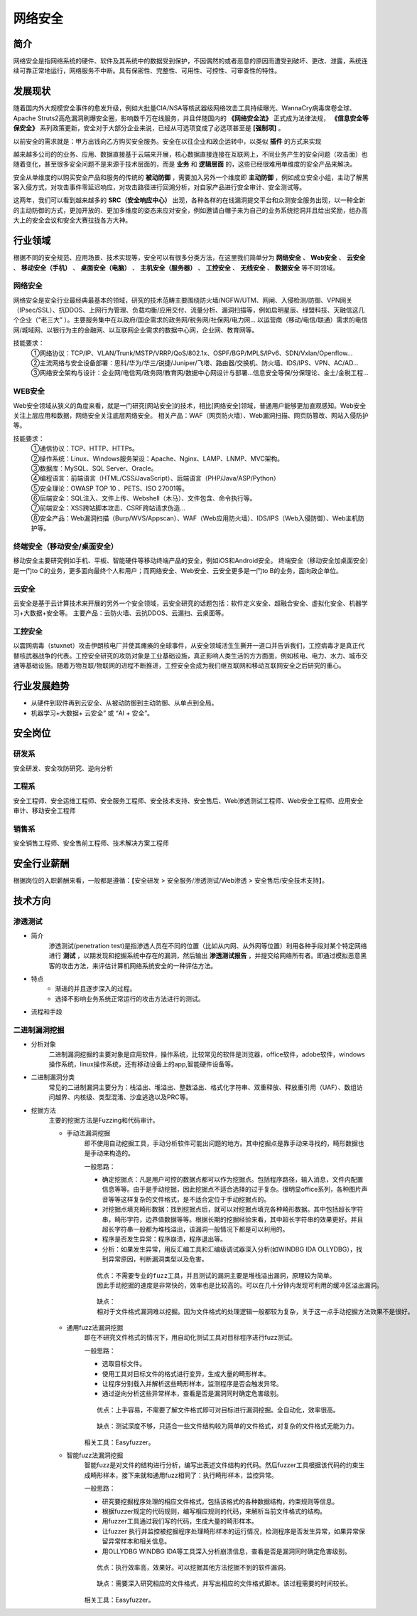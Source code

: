 网络安全
========================================

简介
----------------------------------------
网络安全是指网络系统的硬件、软件及其系统中的数据受到保护，不因偶然的或者恶意的原因而遭受到破坏、更改、泄露，系统连续可靠正常地运行，网络服务不中断。具有保密性、完整性、可用性、可控性、可审查性的特性。

发展现状
----------------------------------------
随着国内外大规模安全事件的愈发升级，例如大批量CIA/NSA等核武器级网络攻击工具持续曝光、WannaCry病毒席卷全球、Apache Struts2高危漏洞刷爆安全圈，影响数千万在线服务，并且伴随国内的 **《网络安全法》** 正式成为法律法规， **《信息安全等保安全》** 系列政策更新，安全对于大部分企业来说，已经从可选项变成了必选项甚至是 **[强制项]** 。

以前安全的需求就是：甲方出钱向乙方购买安全服务。安全在以往企业和政企运转中，以类似 **插件** 的方式来实现

越来越多公司的的业务、应用、数据直接基于云端来开展，核心数据直接连接在互联网上，不同业务产生的安全问题（攻击面）也随着变化，甚至很多安全问题不是来源于技术层面的，而是 **业务** 和 **逻辑层面** 的，这些已经很难用单维度的安全产品来解决。

安全从单维度的以购买安全产品和服务的传统的 **被动防御** ，需要加入另外一个维度即 **主动防御** ，例如成立安全小组，主动了解黑客入侵方式，对攻击事件零延迟响应，对攻击路径进行回溯分析，对自家产品进行安全审计、安全测试等。

这两年，我们可以看到越来越多的 **SRC（安全响应中心）** 出现，各种各样的在线漏洞提交平台和众测安全服务出现，以一种全新的主动防御的方式，更加开放的、更加多维度的姿态来应对安全，例如邀请白帽子来为自己的业务系统挖洞并且给出奖励，组办高大上的安全会议和安全大赛拉拢各方大神。

行业领域
----------------------------------------
根据不同的安全规范、应用场景、技术实现等，安全可以有很多分类方法，在这里我们简单分为 **网络安全** 、 **Web安全** 、 **云安全** 、 **移动安全（手机）** 、 **桌面安全（电脑）** 、 **主机安全（服务器）** 、 **工控安全** 、 **无线安全** 、 **数据安全** 等不同领域。

网络安全
~~~~~~~~~~~~~~~~~~~~~~~~~~~~~~~~~~~~~~~~
网络安全是安全行业最经典最基本的领域，研究的技术范畴主要围绕防火墙/NGFW/UTM、网闸、入侵检测/防御、VPN网关（IPsec/SSL）、抗DDOS、上网行为管理、负载均衡/应用交付、流量分析、漏洞扫描等，例如启明星辰、绿盟科技、天融信这几个企业（“老三大” ）。主要服务集中在以政府/国企需求的政务网/税务网/社保网/电力网… 以运营商（移动/电信/联通）需求的电信网/城域网、以银行为主的金融网、以互联网企业需求的数据中心网，企业网、教育网等。

技能要求：
 | ①网络协议：TCP/IP、VLAN/Trunk/MSTP/VRRP/QoS/802.1x、OSPF/BGP/MPLS/IPv6、SDN/Vxlan/Openflow…
 | ②主流网络与安全设备部署：思科/华为/华三/锐捷/Juniper/飞塔、路由器/交换机、防火墙、IDS/IPS、VPN、AC/AD…
 | ③网络安全架构与设计：企业网/电信网/政务网/教育网/数据中心网设计与部署…信息安全等保/分保理论、金土/金税工程…

WEB安全
~~~~~~~~~~~~~~~~~~~~~~~~~~~~~~~~~~~~~~~~
Web安全领域从狭义的角度来看，就是一门研究[网站安全]的技术，相比[网络安全]领域，普通用户能够更加直观感知。Web安全关注上层应用和数据，网络安全关注底层网络安全。
相关产品：WAF（网页防火墙）、Web漏洞扫描、网页防篡改、网站入侵防护等。

技能要求：
 | ①通信协议：TCP、HTTP、HTTPs。
 | ②操作系统：Linux、Windows服务架设：Apache、Nginx、LAMP、LNMP、MVC架构。
 | ③数据库：MySQL、SQL Server、Oracle。
 | ④编程语言：前端语言（HTML/CSS/JavaScript）、后端语言（PHP/Java/ASP/Python）
 | ⑤安全理论：OWASP TOP 10 、PETS、ISO 27001等。
 | ⑥后端安全：SQL注入、文件上传、Webshell（木马）、文件包含、命令执行等。
 | ⑦前端安全：XSS跨站脚本攻击、CSRF跨站请求伪造…
 | ⑧安全产品：Web漏洞扫描（Burp/WVS/Appscan）、WAF（Web应用防火墙）、IDS/IPS（Web入侵防御）、Web主机防护等。

终端安全（移动安全/桌面安全）
~~~~~~~~~~~~~~~~~~~~~~~~~~~~~~~~~~~~~~~~
移动安全主要研究例如手机、平板、智能硬件等移动终端产品的安全，例如iOS和Android安全。
终端安全（移动安全加桌面安全）是一门to C的业务，更多面向最终个人和用户；而网络安全、Web安全、云安全更多是一门to B的业务，面向政企单位。

云安全
~~~~~~~~~~~~~~~~~~~~~~~~~~~~~~~~~~~~~~~~
云安全是基于云计算技术来开展的另外一个安全领域，云安全研究的话题包括：软件定义安全、超融合安全、虚拟化安全、机器学习+大数据+安全等。
主要产品：云防火墙、云抗DDOS、云漏扫、云桌面等。

工控安全
~~~~~~~~~~~~~~~~~~~~~~~~~~~~~~~~~~~~~~~~
以震网病毒（stuxnet）攻击伊朗核电厂并使其瘫痪的全球事件，从安全领域活生生撕开一道口并告诉我们，工控病毒才是真正代替核武器战争的代表。工控安全研究的攻防对象是工业基础设施，真正影响人类生活的方方面面，例如核电、电力、水力、城市交通等基础设施。随着万物互联/物联网的进程不断推进，工控安全会成为我们继互联网和移动互联网安全之后研究的重心。

行业发展趋势
----------------------------------------
- 从硬件到软件再到云安全、从被动防御到主动防御、从单点到全局。
- 机器学习+大数据+ 云安全” 或 “AI + 安全”。

安全岗位
----------------------------------------

研发系
~~~~~~~~~~~~~~~~~~~~~~~~~~~~~~~~~~~~~~~~
安全研发、安全攻防研究、逆向分析

工程系
~~~~~~~~~~~~~~~~~~~~~~~~~~~~~~~~~~~~~~~~
安全工程师、安全运维工程师、安全服务工程师、安全技术支持、安全售后、Web渗透测试工程师、Web安全工程师、应用安全审计、移动安全工程师

销售系
~~~~~~~~~~~~~~~~~~~~~~~~~~~~~~~~~~~~~~~~
安全销售工程师、安全售前工程师、技术解决方案工程师

安全行业薪酬
----------------------------------------
根据岗位的入职薪酬来看，一般都是遵循：【安全研发 > 安全服务/渗透测试/Web渗透 > 安全售后/安全技术支持】。

技术方向
----------------------------------------

渗透测试
~~~~~~~~~~~~~~~~~~~~~~~~~~~~~~~~~~~~~~~~

- 简介
	| 渗透测试(penetration test)是指渗透人员在不同的位置（比如从内网、从外网等位置）利用各种手段对某个特定网络进行 **测试** ，以期发现和挖掘系统中存在的漏洞，然后输出 **渗透测试报告** ，并提交给网络所有者。即通过模拟恶意黑客的攻击方法，来评估计算机网络系统安全的一种评估方法。

- 特点
	- 渐进的并且逐步深入的过程。
	- 选择不影响业务系统正常运行的攻击方法进行的测试。

- 流程和手段
	|STCS2|
	|STCS|

二进制漏洞挖掘
~~~~~~~~~~~~~~~~~~~~~~~~~~~~~~~~~~~~~~~~

- 分析对象
	| 二进制漏洞挖掘的主要对象是应用软件，操作系统，比较常见的软件是浏览器，office软件，adobe软件，windows操作系统，linux操作系统，还有移动设备上的app,智能硬件设备等。

- 二进制漏洞分类
	| 常见的二进制漏洞主要分为：栈溢出、堆溢出、整数溢出、格式化字符串、双重释放、释放重引用（UAF）、数组访问越界、内核级、类型混淆、沙盒逃逸以及PRC等。

- 挖掘方法
	| 主要的挖掘方法是Fuzzing和代码审计。

	- 手动法漏洞挖掘
		即不使用自动挖掘工具，手动分析软件可能出问题的地方。其中挖掘点是靠手动来寻找的，畸形数据也是手动来构造的。

		一般思路：
		
		- 确定挖掘点：凡是用户可控的数据点都可以作为挖掘点。包括程序路径，输入消息，文件内配置信息等等。由于是手动挖掘，因此挖掘点不适合选择的过于复杂。很明显office系列，各种图片声音等等这样复杂的文件格式，是不适合定位于手动挖掘点的。
		- 对挖掘点填充畸形数据：找到挖掘点后，就可以对挖掘点填充各种畸形数据。其中包括超长字符串，畸形字符，边界值数据等等。根据长期的挖掘经验来看，其中超长字符串的效果更好。并且超长字符串一般都为堆栈溢出，该漏洞一般情况下都是可以利用的。
		- 程序是否发生异常：程序崩溃，程序退出等。
		- 分析：如果发生异常，用反汇编工具和汇编级调试器深入分析(如WINDBG IDA OLLYDBG），找到异常原因，判断漏洞类型以及危害。
		
		::

			优点：不需要专业的fuzz工具，并且测试的漏洞主要是堆栈溢出漏洞，原理较为简单。
			因此手动挖掘的速度是非常快的，效率也是比较高的。可以在几十分钟内发现可利用的缓冲区溢出漏洞。
		
		::

			缺点：
			相对于文件格式漏洞难以挖掘。因为文件格式的处理逻辑一般都较为复杂，关于这一点手动挖掘方法效果不是很好。
		
	- 通用fuzz法漏洞挖掘
		即在不研究文件格式的情况下，用自动化测试工具对目标程序进行fuzz测试。
		
		一般思路：
		
		- 选取目标文件。
		- 使用工具对目标文件的格式进行变异，生成大量的畸形样本。
		- 让程序分别载入并解析这些畸形样本，监测程序是否会触发异常。
		- 通过逆向分析这些异常样本，查看是否是漏洞同时确定危害级别。
		
		::
		
			优点：上手容易，不需要了解文件格式即可对目标进行漏洞挖掘。全自动化，效率很高。
			
		::
		
			缺点：测试深度不够，只适合一些文件结构较为简单的文件格式，对复杂的文件格式无能为力。
			
		相关工具：Easyfuzzer。
		
	- 智能fuzz法漏洞挖掘
		智能fuzz是对文件的结构进行分析，编写出表述文件结构的代码。然后fuzzer工具根据该代码的约束生成畸形样本，接下来就和通用fuzz相同了：执行畸形样本，监控异常。
		
		一般思路：
		
		- 研究要挖掘程序处理的相应文件格式，包括该格式的各种数据结构，约束规则等信息。
		- 根据fuzzer规定的代码规则，编写相应规则的代码，来解析当前文件格式的结构。
		- 用fuzzer工具通过我们写的代码，生成大量的畸形样本。
		- 让fuzzer 执行并监控被挖掘程序处理畸形样本的运行情况，检测程序是否发生异常，如果异常保留异常样本和相关信息。
		- 用OLLYDBG WINDBG IDA等工具深入分析崩溃信息，查看是否是漏洞同时确定危害级别。
		
		::
		
			优点：执行效率高，效果好。可以挖掘其他方法挖掘不到的软件漏洞。
			
		::
		
			缺点：需要深入研究相应的文件格式，并写出相应的文件格式脚本。该过程需要的时间较长。
		
		相关工具：Easyfuzzer。

.. |STCS2| image:: images/STCS2.jpg
.. |STCS| image:: images/STCS-Mind-Map.png